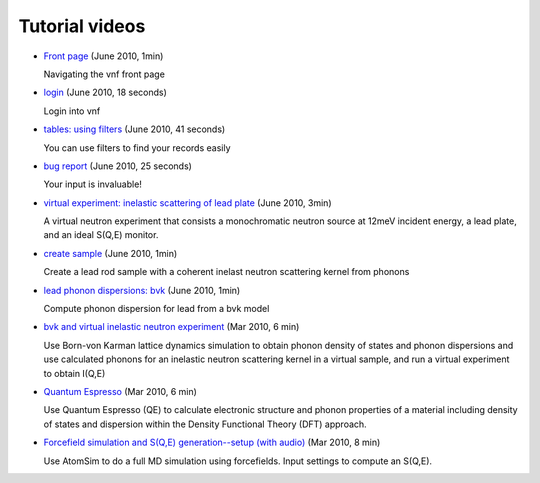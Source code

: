 .. _screencasts:
 
Tutorial videos
===============

* `Front page <http://www.youtube.com/watch?v=dzMWwTTNhvI&fmt=22>`_
  (June 2010, 1min)

  Navigating the vnf front page

* `login <http://www.youtube.com/watch?v=IfkPWLznpdA&fmt=22>`_ (June
  2010, 18 seconds)

  Login into vnf

* `tables: using filters
  <http://www.youtube.com/watch?v=pMXEvcci1lA&fmt=22>`_ (June
  2010, 41 seconds)

  You can use filters to find your records easily

* `bug report <http://www.youtube.com/watch?v=3-_tNSaXi8k&fmt=22>`_
  (June 2010, 25 seconds)

  Your input is invaluable!

* `virtual experiment: inelastic scattering of lead plate <http://www.youtube.com/watch?v=puHiA4qcL7U&fmt=22>`_ (June 2010, 3min)

  A virtual neutron experiment that consists a monochromatic neutron
  source at 12meV incident energy, a lead plate, and an ideal S(Q,E) monitor.

* `create sample  <http://www.youtube.com/watch?v=wqy4HwkAqro&fmt=22>`_ (June
  2010, 1min)

  Create a lead rod sample with a coherent inelast neutron scattering
  kernel from phonons

* `lead phonon dispersions: bvk  <http://www.youtube.com/watch?v=3BYNlvENz_k&fmt=22>`_ (June 2010, 1min)

  Compute phonon dispersion for lead from a bvk model 

* `bvk and virtual inelastic neutron experiment
  <http://docs.danse.us/VNET/movies/matter-bvk-vexp.html>`_ (Mar 2010, 6 min)

  Use Born-von Karman lattice dynamics simulation to obtain phonon
  density of states and phonon dispersions and use calculated phonons
  for an inelastic neutron scattering kernel in a virtual sample, and
  run a virtual experiment to obtain I(Q,E)

* `Quantum Espresso <http://docs.danse.us/VNET/movies/qe.html>`_ (Mar 2010, 6 min)

  Use Quantum Espresso (QE) to calculate electronic structure and phonon properties
  of a material including density of states and dispersion within the Density
  Functional Theory (DFT) approach.
  
* `Forcefield simulation and S(Q,E) generation--setup (with audio) <http://docs.danse.us/VNET/movies/st_screencast.mov>`_ (Mar 2010, 8 min)

  Use AtomSim to do a full MD simulation using forcefields.  Input settings to compute
  an S(Q,E).
